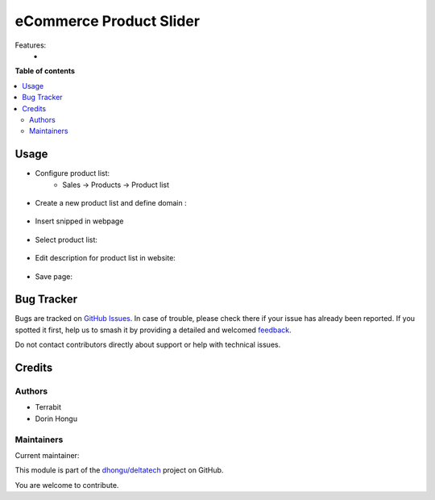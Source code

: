 ========================
eCommerce Product Slider
========================

.. 
   !!!!!!!!!!!!!!!!!!!!!!!!!!!!!!!!!!!!!!!!!!!!!!!!!!!!
   !! This file is generated by oca-gen-addon-readme !!
   !! changes will be overwritten.                   !!
   !!!!!!!!!!!!!!!!!!!!!!!!!!!!!!!!!!!!!!!!!!!!!!!!!!!!
   !! source digest: sha256:e86761a88b6101e427323277bd3aed632ff16e952c214ab1af56028b485ee687
   !!!!!!!!!!!!!!!!!!!!!!!!!!!!!!!!!!!!!!!!!!!!!!!!!!!!

.. |badge1| image:: https://img.shields.io/badge/maturity-Mature-brightgreen.png
    :target: https://odoo-community.org/page/development-status
    :alt: Mature
.. |badge2| image:: https://img.shields.io/badge/licence-LGPL--3-blue.png
    :target: http://www.gnu.org/licenses/lgpl-3.0-standalone.html
    :alt: License: LGPL-3
.. |badge3| image:: https://img.shields.io/badge/github-dhongu%2Fdeltatech-lightgray.png?logo=github
    :target: https://github.com/dhongu/deltatech/tree/16.0/deltatech_website_product_slider_snippet
    :alt: dhongu/deltatech

|badge1| |badge2| |badge3|

Features:
 -

**Table of contents**

.. contents::
   :local:

Usage
=====


- Configure product list:
      - Sales -> Products -> Product list

.. figure:: https://raw.githubusercontent.com/dhongu/deltatech/16.0/deltatech_website_product_slider_snippet/static/description/img1.png
    :align: center
    :alt: Product list

- Create a new product list and define domain :

.. figure:: https://raw.githubusercontent.com/dhongu/deltatech/16.0/deltatech_website_product_slider_snippet/static/description/img2.png
    :align: center
    :alt: Product list details

- Insert snipped in webpage

.. figure:: https://raw.githubusercontent.com/dhongu/deltatech/16.0/deltatech_website_product_slider_snippet/static/description/img3.png
    :align: center
    :alt: Insert snipped

- Select product list:

.. figure:: https://raw.githubusercontent.com/dhongu/deltatech/16.0/deltatech_website_product_slider_snippet/static/description/img4.png
    :align: center
    :alt: Select list

- Edit description for product list in website:

.. figure:: https://raw.githubusercontent.com/dhongu/deltatech/16.0/deltatech_website_product_slider_snippet/static/description/img5.png
    :align: center
    :alt: Edit

- Save page:

.. figure:: https://raw.githubusercontent.com/dhongu/deltatech/16.0/deltatech_website_product_slider_snippet/static/description/img6.png
    :align: center
    :alt: Result

Bug Tracker
===========

Bugs are tracked on `GitHub Issues <https://github.com/dhongu/deltatech/issues>`_.
In case of trouble, please check there if your issue has already been reported.
If you spotted it first, help us to smash it by providing a detailed and welcomed
`feedback <https://github.com/dhongu/deltatech/issues/new?body=module:%20deltatech_website_product_slider_snippet%0Aversion:%2016.0%0A%0A**Steps%20to%20reproduce**%0A-%20...%0A%0A**Current%20behavior**%0A%0A**Expected%20behavior**>`_.

Do not contact contributors directly about support or help with technical issues.

Credits
=======

Authors
~~~~~~~

* Terrabit
* Dorin Hongu

Maintainers
~~~~~~~~~~~

.. |maintainer-dhongu| image:: https://github.com/dhongu.png?size=40px
    :target: https://github.com/dhongu
    :alt: dhongu

Current maintainer:

|maintainer-dhongu| 

This module is part of the `dhongu/deltatech <https://github.com/dhongu/deltatech/tree/16.0/deltatech_website_product_slider_snippet>`_ project on GitHub.

You are welcome to contribute.
